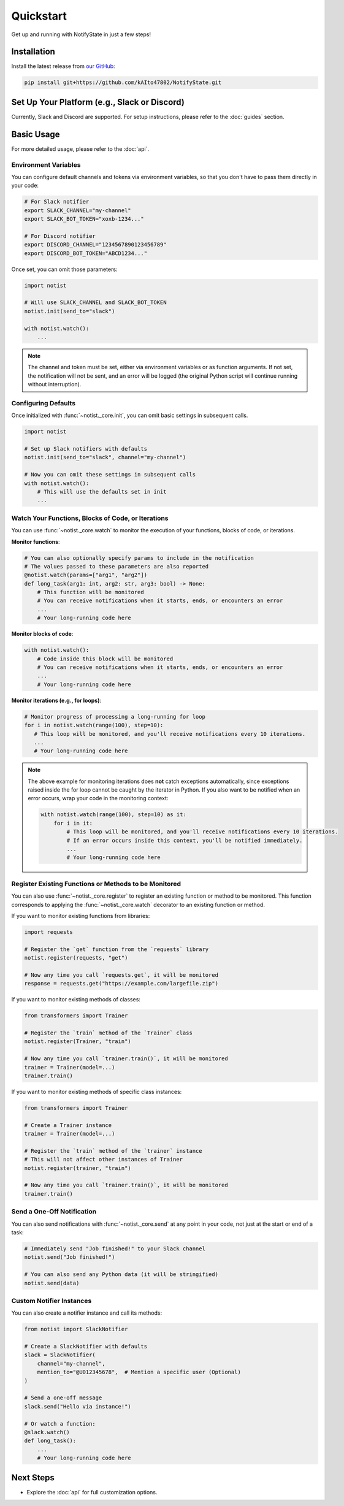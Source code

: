 Quickstart
==========

Get up and running with NotifyState in just a few steps!

Installation
------------

Install the latest release from `our GitHub <https://github.com/kAIto47802/NotifyState>`__:

.. code-block:: bash

   pip install git+https://github.com/kAIto47802/NotifyState.git


Set Up Your Platform (e.g., Slack or Discord)
---------------------------------------------

Currently, Slack and Discord are supported.
For setup instructions, please refer to the :doc:`guides` section.


Basic Usage
-----------

For more detailed usage, please refer to the :doc:`api`.


Environment Variables
^^^^^^^^^^^^^^^^^^^^^

You can configure default channels and tokens via environment variables, so that you don't have to pass them directly in your code:

.. code-block:: bash

   # For Slack notifier
   export SLACK_CHANNEL="my-channel"
   export SLACK_BOT_TOKEN="xoxb-1234..."

   # For Discord notifier
   export DISCORD_CHANNEL="1234567890123456789"
   export DISCORD_BOT_TOKEN="ABCD1234..."

Once set, you can omit those parameters:

.. code-block:: python

   import notist

   # Will use SLACK_CHANNEL and SLACK_BOT_TOKEN
   notist.init(send_to="slack")

   with notist.watch():
       ...


.. note::
   The channel and token must be set, either via environment variables or as function arguments.
   If not set, the notification will not be sent, and an error will be logged
   (the original Python script will continue running without interruption).


Configuring Defaults
^^^^^^^^^^^^^^^^^^^^

Once initialized with :func:`~notist._core.init`, you can omit basic settings in subsequent calls.

.. code-block:: python

   import notist

   # Set up Slack notifiers with defaults
   notist.init(send_to="slack", channel="my-channel")

   # Now you can omit these settings in subsequent calls
   with notist.watch():
       # This will use the defaults set in init
       ...


Watch Your Functions, Blocks of Code, or Iterations
^^^^^^^^^^^^^^^^^^^^^^^^^^^^^^^^^^^^^^^^^^^^^^^^^^^

You can use :func:`~notist._core.watch` to monitor the execution of your functions, blocks of code, or iterations.

**Monitor functions**:

.. code-block:: python

   # You can also optionally specify params to include in the notification
   # The values passed to these parameters are also reported
   @notist.watch(params=["arg1", "arg2"])
   def long_task(arg1: int, arg2: str, arg3: bool) -> None:
       # This function will be monitored
       # You can receive notifications when it starts, ends, or encounters an error
       ...
       # Your long-running code here

**Monitor blocks of code**:

.. code-block:: python

   with notist.watch():
       # Code inside this block will be monitored
       # You can receive notifications when it starts, ends, or encounters an error
       ...
       # Your long-running code here


**Monitor iterations (e.g., for loops)**:

.. code-block:: python

   # Monitor progress of processing a long-running for loop
   for i in notist.watch(range(100), step=10):
      # This loop will be monitored, and you'll receive notifications every 10 iterations.
      ...
      # Your long-running code here

.. note::
   The above example for monitoring iterations does **not** catch exceptions automatically,
   since exceptions raised inside the for loop cannot be caught by the iterator in Python.
   If you also want to be notified when an error occurs, wrap your code in the monitoring context:

   .. code-block:: python

      with notist.watch(range(100), step=10) as it:
          for i in it:
              # This loop will be monitored, and you'll receive notifications every 10 iterations.
              # If an error occurs inside this context, you'll be notified immediately.
              ...
              # Your long-running code here


Register Existing Functions or Methods to be Monitored
^^^^^^^^^^^^^^^^^^^^^^^^^^^^^^^^^^^^^^^^^^^^^^^^^^^^^^

You can also use :func:`~notist._core.register` to register an existing function or method to be monitored.
This function corresponds to applying the :func:`~notist._core.watch` decorator to an existing function or method.

If you want to monitor existing functions from libraries:


.. code-block:: python

   import requests

   # Register the `get` function from the `requests` library
   notist.register(requests, "get")

   # Now any time you call `requests.get`, it will be monitored
   response = requests.get("https://example.com/largefile.zip")

If you want to monitor existing methods of classes:

.. code-block:: python

   from transformers import Trainer

   # Register the `train` method of the `Trainer` class
   notist.register(Trainer, "train")

   # Now any time you call `trainer.train()`, it will be monitored
   trainer = Trainer(model=...)
   trainer.train()

If you want to monitor existing methods of specific class instances:

.. code-block:: python

   from transformers import Trainer

   # Create a Trainer instance
   trainer = Trainer(model=...)

   # Register the `train` method of the `trainer` instance
   # This will not affect other instances of Trainer
   notist.register(trainer, "train")

   # Now any time you call `trainer.train()`, it will be monitored
   trainer.train()


Send a One-Off Notification
^^^^^^^^^^^^^^^^^^^^^^^^^^^

You can also send notifications with :func:`~notist._core.send` at any point in your code, not just at the start or end of a task:

.. code-block:: python

   # Immediately send "Job finished!" to your Slack channel
   notist.send("Job finished!")

   # You can also send any Python data (it will be stringified)
   notist.send(data)


Custom Notifier Instances
^^^^^^^^^^^^^^^^^^^^^^^^^

You can also create a notifier instance and call its methods:

.. code-block:: python

   from notist import SlackNotifier

   # Create a SlackNotifier with defaults
   slack = SlackNotifier(
       channel="my-channel",
       mention_to="@U012345678",  # Mention a specific user (Optional)
   )

   # Send a one-off message
   slack.send("Hello via instance!")

   # Or watch a function:
   @slack.watch()
   def long_task():
       ...
       # Your long-running code here

Next Steps
----------

- Explore the :doc:`api` for full customization options.